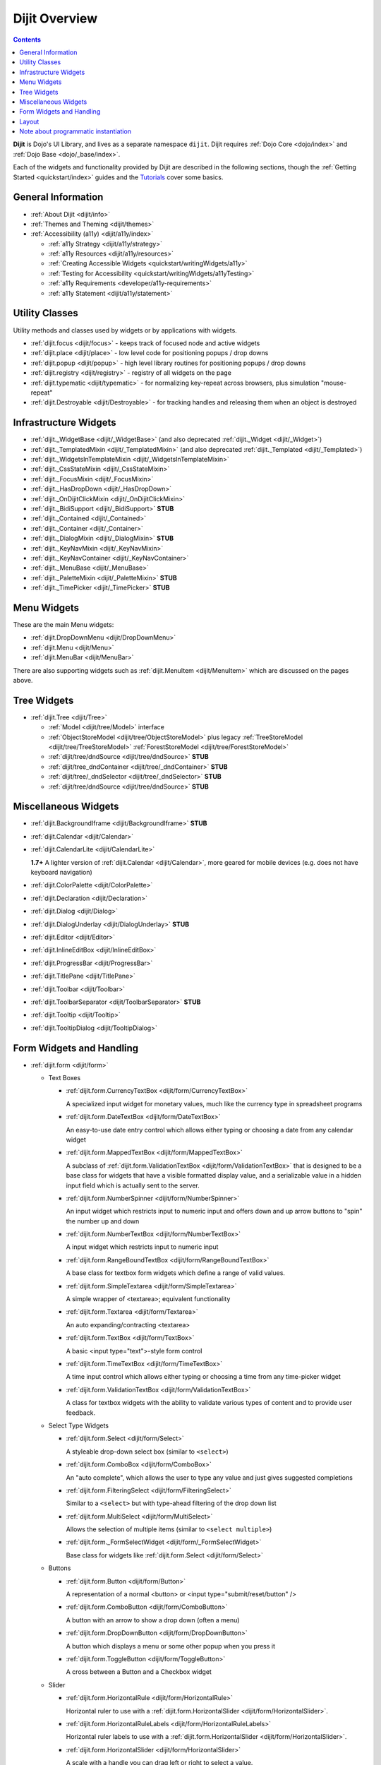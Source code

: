 .. _dijit/index:

==============
Dijit Overview
==============

.. contents ::
   :depth: 2

**Dijit** is Dojo's UI Library, and lives as a separate namespace ``dijit``. Dijit requires :ref:`Dojo Core <dojo/index>` and :ref:`Dojo Base <dojo/_base/index>`.

Each of the widgets and functionality provided by Dijit are described in the following sections, though the
:ref:`Getting Started <quickstart/index>` guides and the `Tutorials <http://dojotoolkit.org/documentation/>`_ cover some basics.

General Information
===================

* :ref:`About Dijit <dijit/info>`

* :ref:`Themes and Theming <dijit/themes>`

* :ref:`Accessibility (a11y) <dijit/a11y/index>`

  * :ref:`a11y Strategy <dijit/a11y/strategy>`

  * :ref:`a11y Resources <dijit/a11y/resources>`

  * :ref:`Creating Accessible Widgets <quickstart/writingWidgets/a11y>`

  * :ref:`Testing for Accessibility <quickstart/writingWidgets/a11yTesting>`

  * :ref:`a11y Requirements <developer/a11y-requirements>`

  * :ref:`a11y Statement <dijit/a11y/statement>`

Utility Classes
===============

Utility methods and classes used by widgets or by applications with widgets.

* :ref:`dijit.focus <dijit/focus>` - keeps track of focused node and active widgets

* :ref:`dijit.place <dijit/place>` - low level code for positioning popups / drop downs

* :ref:`dijit.popup <dijit/popup>` - high level library routines for positioning popups / drop downs

* :ref:`dijit.registry <dijit/registry>` - registry of all widgets on the page

* :ref:`dijit.typematic <dijit/typematic>` - for normalizing key-repeat across browsers, plus simulation "mouse-repeat"

* :ref:`dijit.Destroyable <dijit/Destroyable>` - for tracking handles and releasing them when an object is destroyed

Infrastructure Widgets
======================

* :ref:`dijit._WidgetBase <dijit/_WidgetBase>` (and also deprecated :ref:`dijit._Widget <dijit/_Widget>`)

* :ref:`dijit._TemplatedMixin <dijit/_TemplatedMixin>` (and also deprecated :ref:`dijit._Templated <dijit/_Templated>`)

* :ref:`dijit._WidgetsInTemplateMixin <dijit/_WidgetsInTemplateMixin>`

* :ref:`dijit._CssStateMixin <dijit/_CssStateMixin>`

* :ref:`dijit._FocusMixin <dijit/_FocusMixin>`

* :ref:`dijit._HasDropDown <dijit/_HasDropDown>`

* :ref:`dijit._OnDijitClickMixin <dijit/_OnDijitClickMixin>`

* :ref:`dijit._BidiSupport <dijit/_BidiSupport>` **STUB**

* :ref:`dijit._Contained <dijit/_Contained>`

* :ref:`dijit._Container <dijit/_Container>`

* :ref:`dijit._DialogMixin <dijit/_DialogMixin>` **STUB**

* :ref:`dijit._KeyNavMixin <dijit/_KeyNavMixin>`

* :ref:`dijit._KeyNavContainer <dijit/_KeyNavContainer>`

* :ref:`dijit._MenuBase <dijit/_MenuBase>`

* :ref:`dijit._PaletteMixin <dijit/_PaletteMixin>` **STUB**

* :ref:`dijit._TimePicker <dijit/_TimePicker>` **STUB**

Menu Widgets
============
These are the main Menu widgets:

* :ref:`dijit.DropDownMenu <dijit/DropDownMenu>`

* :ref:`dijit.Menu <dijit/Menu>`

* :ref:`dijit.MenuBar <dijit/MenuBar>`

There are also supporting widgets such as :ref:`dijit.MenuItem <dijit/MenuItem>` which are discussed on the pages above.

Tree Widgets
============
* :ref:`dijit.Tree <dijit/Tree>`

  * :ref:`Model <dijit/tree/Model>` interface

  * :ref:`ObjectStoreModel <dijit/tree/ObjectStoreModel>` plus legacy :ref:`TreeStoreModel <dijit/tree/TreeStoreModel>`
    :ref:`ForestStoreModel <dijit/tree/ForestStoreModel>`

  * :ref:`dijit/tree/dndSource <dijit/tree/dndSource>` **STUB**

  * :ref:`dijit/tree_dndContainer <dijit/tree/_dndContainer>` **STUB**

  * :ref:`dijit/tree/_dndSelector <dijit/tree/_dndSelector>` **STUB**

  * :ref:`dijit/tree/dndSource <dijit/tree/dndSource>` **STUB**

Miscellaneous Widgets
=====================

* :ref:`dijit.BackgroundIframe <dijit/BackgroundIframe>` **STUB**

* :ref:`dijit.Calendar <dijit/Calendar>`

* :ref:`dijit.CalendarLite <dijit/CalendarLite>`

  **1.7+** A lighter version of :ref:`dijit.Calendar <dijit/Calendar>`, more geared for mobile devices (e.g. does not 
  have keyboard navigation)

* :ref:`dijit.ColorPalette <dijit/ColorPalette>`

* :ref:`dijit.Declaration <dijit/Declaration>`

* :ref:`dijit.Dialog <dijit/Dialog>`

* :ref:`dijit.DialogUnderlay <dijit/DialogUnderlay>` **STUB**

* :ref:`dijit.Editor <dijit/Editor>`

* :ref:`dijit.InlineEditBox <dijit/InlineEditBox>`

* :ref:`dijit.ProgressBar <dijit/ProgressBar>`

* :ref:`dijit.TitlePane <dijit/TitlePane>`

* :ref:`dijit.Toolbar <dijit/Toolbar>`

* :ref:`dijit.ToolbarSeparator <dijit/ToolbarSeparator>` **STUB**

* :ref:`dijit.Tooltip <dijit/Tooltip>`

* :ref:`dijit.TooltipDialog <dijit/TooltipDialog>`

Form Widgets and Handling
=========================

* :ref:`dijit.form <dijit/form>`

  * Text Boxes

    * :ref:`dijit.form.CurrencyTextBox <dijit/form/CurrencyTextBox>`

      A specialized input widget for monetary values, much like the currency type in spreadsheet programs

    * :ref:`dijit.form.DateTextBox <dijit/form/DateTextBox>`

      An easy-to-use date entry control which allows either typing or choosing a date from any calendar widget

    * :ref:`dijit.form.MappedTextBox <dijit/form/MappedTextBox>`

      A subclass of :ref:`dijit.form.ValidationTextBox <dijit/form/ValidationTextBox>` that is designed to be a base
      class for widgets that have a visible formatted display value, and a serializable value in a hidden input field
      which is actually sent to the server.

    * :ref:`dijit.form.NumberSpinner <dijit/form/NumberSpinner>`

      An input widget which restricts input to numeric input and offers down and up arrow buttons to "spin" the number
      up and down

    * :ref:`dijit.form.NumberTextBox <dijit/form/NumberTextBox>`

      A input widget which restricts input to numeric input

    * :ref:`dijit.form.RangeBoundTextBox <dijit/form/RangeBoundTextBox>`

      A base class for textbox form widgets which define a range of valid values.

    * :ref:`dijit.form.SimpleTextarea <dijit/form/SimpleTextarea>`

      A simple wrapper of <textarea>; equivalent functionality

    * :ref:`dijit.form.Textarea <dijit/form/Textarea>`

      An auto expanding/contracting <textarea>

    * :ref:`dijit.form.TextBox <dijit/form/TextBox>`

      A basic <input type="text">-style form control

    * :ref:`dijit.form.TimeTextBox <dijit/form/TimeTextBox>`

      A time input control which allows either typing or choosing a time from any time-picker widget

    * :ref:`dijit.form.ValidationTextBox <dijit/form/ValidationTextBox>`

      A class for textbox widgets with the ability to validate various types of content and to provide user feedback.

  * Select Type Widgets

    * :ref:`dijit.form.Select <dijit/form/Select>`

      A styleable drop-down select box (similar to ``<select>``)

    * :ref:`dijit.form.ComboBox <dijit/form/ComboBox>`

      An "auto complete", which allows the user to type any value and just gives suggested completions

    * :ref:`dijit.form.FilteringSelect <dijit/form/FilteringSelect>`

      Similar to a ``<select>`` but with type-ahead filtering of the drop down list

    * :ref:`dijit.form.MultiSelect <dijit/form/MultiSelect>`

      Allows the selection of multiple items (similar to ``<select multiple>``)

    * :ref:`dijit.form._FormSelectWidget <dijit/form/_FormSelectWidget>`

      Base class for widgets like :ref:`dijit.form.Select <dijit/form/Select>`


  * Buttons

    * :ref:`dijit.form.Button <dijit/form/Button>`

      A representation of a normal <button> or <input type="submit/reset/button" />

    * :ref:`dijit.form.ComboButton <dijit/form/ComboButton>`

      A button with an arrow to show a drop down (often a menu)

    * :ref:`dijit.form.DropDownButton <dijit/form/DropDownButton>`

      A button which displays a menu or some other popup when you press it

    * :ref:`dijit.form.ToggleButton <dijit/form/ToggleButton>`

      A cross between a Button and a Checkbox widget

  * Slider

    * :ref:`dijit.form.HorizontalRule <dijit/form/HorizontalRule>`

      Horizontal ruler to use with a :ref:`dijit.form.HorizontalSlider <dijit/form/HorizontalSlider>`.

    * :ref:`dijit.form.HorizontalRuleLabels <dijit/form/HorizontalRuleLabels>`

      Horizontal ruler labels to use with a :ref:`dijit.form.HorizontalSlider <dijit/form/HorizontalSlider>`.

    * :ref:`dijit.form.HorizontalSlider <dijit/form/HorizontalSlider>`

      A scale with a handle you can drag left or right to select a value.

    * :ref:`dijit.form.VerticalRule <dijit/form/VerticalRule>`

      Vertical ruler to use with a :ref:`dijit.form.VerticalSlider <dijit/form/VerticalSlider>`.

    * :ref:`dijit.form.VerticalRuleLabels <dijit/form/VerticalRuleLabels>`

      Vertical ruler labels to use with a :ref:`dijit.form.VerticalSlider <dijit/form/VerticalSlider>`.

    * :ref:`dijit.form.VerticalSlider <dijit/form/VerticalSlider>`

      A vertical scale with a handle you can drag up or down to select a value.

  * Other form widgets

    * :ref:`dijit.form.CheckBox <dijit/form/CheckBox>`

      Nearly the same as an HTML checkbox, but with fancy styling

    * :ref:`dijit.form.Form <dijit/form/Form>`

      Corresponds to a <form> itself; wraps other widgets

    * :ref:`dijit.form.RadioButton <dijit/form/RadioButton>`

      To select one choice from a list

  * Base classes and mixins

    * :ref:`dijit.form._FormWidget <dijit/form/_FormWidget>`

      Base class for all form widgets

    * :ref:`dijit.form._FormValueWidget <dijit/form/_FormValueWidget>`

      Base class for form widgets with a value

    * :ref:`dijit.form._AutoCompleterMixin <dijit/form/_AutoCompleterMixin>` **STUB**

    * :ref:`dijit.form._ButtonMixin <dijit/form/_ButtonMixin>` **STUB**

    * :ref:`dijit.form._CheckBoxMixin <dijit/form/_CheckBoxMixin>` **STUB**

    * :ref:`dijit.form._ComboBoxMenu <dijit/form/_ComboBoxMenu>` **STUB**

    * :ref:`dijit.form._DateTimeTextBox <dijit/form/_DateTimeTextBox>` **STUB**

    * :ref:`dijit.form._ExpandingTextAreaMixin <dijit/form/_ExpandingTextAreaMixin>` **STUB**

    * :ref:`dijit.form._FormMixin <dijit/form/_FormMixin>` **STUB**

    * :ref:`dijit.form._FormValueMixin <dijit/form/_FormValueMixin>` **STUB**

    * :ref:`dijit.form._FormWidgetMixin <dijit/form/_FormWidgetMixin>` **STUB**

    * :ref:`dijit.form._ListBase <dijit/form/_ListBase>` **STUB**

    * :ref:`dijit.form._ListMouseMixin <dijit/form/_ListMouseMixin>` **STUB**

    * :ref:`dijit.form._RadioButtonMixin <dijit/form/_RadioButtonMixin>` **STUB**

    * :ref:`dijit.form._Spinner <dijit/form/_Spinner>` **STUB**

    * :ref:`dijit.form._TextBoxMixin <dijit/form/_TextBoxMixin>` **STUB**

    * :ref:`dijit.form._ToggleButtonMixin <dijit/form/_ToggleButtonMixin>` **STUB**

Layout
======

* :ref:`dijit.layout <dijit/layout>`

  * :ref:`dijit.layout._LayoutWidget <dijit/layout/_LayoutWidget>`

  * :ref:`dijit.layout.AccordionContainer <dijit/layout/AccordionContainer>`

  * :ref:`dijit.layout.BorderContainer <dijit/layout/BorderContainer>`

  * :ref:`dijit.layout.ContentPane <dijit/layout/ContentPane>`

  * :ref:`dijit.layout.LinkPane <dijit/layout/LinkPane>`

  * :ref:`dijit.layout.StackContainer <dijit/layout/StackContainer>`

  * :ref:`dijit.layout.TabContainer <dijit/layout/TabContainer>`

  * :ref:`dijit/layout/utils <dijit/layout/utils>` **STUB**

  * :ref:`dijit.layout.ScrollingTabController <dijit/layout/ScrollingTabController>` **STUB**

  * :ref:`dijit.layout.StackController <dijit/layout/StackController>` **STUB**

  * :ref:`dijit.layout.TabController <dijit/layout/TabController>` **STUB**

Note about programmatic instantiation
=====================================

For most of the Dijit widgets, you can provide a ``refNode`` which is a placeholder to position your node. Beware that
any attribute set on it (form action, input value, etc.) won't be taken into account.  If you want to degrade nicely and
have a non-JS compatible version of your site and avoid duplicating attributes on controls and on instantiation, you
should use :ref:`parser.instantiate() <dojo/parser>`:

.. js ::

  require(["dojo/parser", "dojo/dom", "dijit/form/ValidationTextBox"], function(parser, dom, ValidationTextBox){
    var myNode = dom.byId("myNode");
    // All attributes of myNode will be preserved in the widget
    parser.instantiate([ myNode ], {
      data-dojo-type: "dijit.form.ValidationTextBox",
      dojoSpecificAttr1: value,
      dojoSpecificAttr2: value
    });
  });
